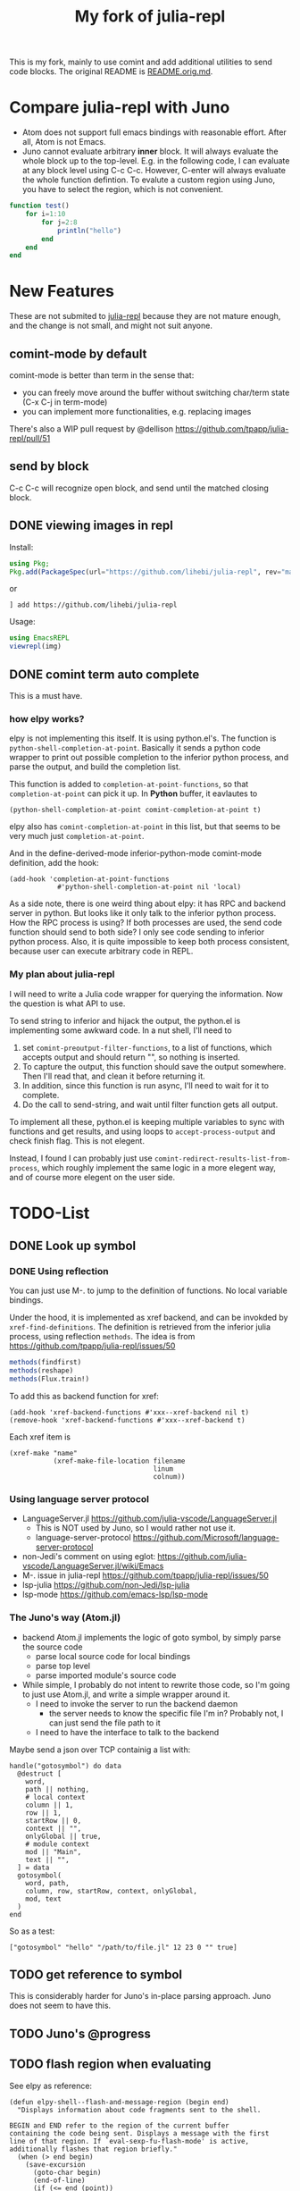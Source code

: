 #+TITLE: My fork of julia-repl

This is my fork, mainly to use comint and add additional utilities to
send code blocks. The original README is
[[file:README.orig.md][README.orig.md]].

* Compare julia-repl with Juno

- Atom does not support full emacs bindings with reasonable
  effort. After all, Atom is not Emacs.
- Juno cannot evaluate arbitrary *inner* block. It will always
  evaluate the whole block up to the top-level.  E.g. in the following
  code, I can evaluate at any block level using C-c C-c. However,
  C-enter will always evaluate the whole function defintion. To
  evalute a custom region using Juno, you have to select the region,
  which is not convenient.

#+BEGIN_SRC julia
function test()
    for i=1:10
        for j=2:8
            println("hello")
        end
    end
end
#+END_SRC

* New Features

These are not submited to
[[https://github.com/tpapp/julia-repl][julia-repl]] because they are
not mature enough, and the change is not small, and might not suit
anyone.

** comint-mode by default
comint-mode is better than term in the sense that:
- you can freely move around the buffer without switching char/term
  state (C-x C-j in term-mode)
- you can implement more functionalities, e.g. replacing images

There's also a WIP pull request by @dellison
https://github.com/tpapp/julia-repl/pull/51

** send by block
C-c C-c will recognize open block, and send until the matched closing
block.

** DONE viewing images in repl
   CLOSED: [2019-10-14 Mon 12:23]

Install:

#+BEGIN_SRC julia
using Pkg;
Pkg.add(PackageSpec(url="https://github.com/lihebi/julia-repl", rev="master"));
#+END_SRC

or

#+BEGIN_EXAMPLE
] add https://github.com/lihebi/julia-repl
#+END_EXAMPLE

Usage:

#+BEGIN_SRC julia
using EmacsREPL
viewrepl(img)
#+END_SRC

** DONE comint term auto complete
   CLOSED: [2019-10-16 Wed 14:46]
This is a must have.

*** how elpy works?

elpy is not implementing this itself. It is using python.el's. The
function is =python-shell-completion-at-point=. Basically it sends a
python code wrapper to print out possible completion to the inferior
python process, and parse the output, and build the completion list.

This function is added to =completion-at-point-functions=, so that
=completion-at-point= can pick it up. In *Python* buffer, it eavlautes to

#+BEGIN_EXAMPLE
(python-shell-completion-at-point comint-completion-at-point t)
#+END_EXAMPLE

elpy also has =comint-completion-at-point= in this list, but that
seems to be very much just =completion-at-point=.

And in the define-derived-mode inferior-python-mode comint-mode
definition, add the hook:

#+BEGIN_SRC elisp
(add-hook 'completion-at-point-functions
            #'python-shell-completion-at-point nil 'local)
#+END_SRC

As a side note, there is one weird thing about elpy: it has RPC and
backend server in python. But looks like it only talk to the inferior
python process. How the RPC process is using? If both processes are
used, the send code function should send to both side? I only see code
sending to inferior python process. Also, it is quite impossible to
keep both process consistent, because user can execute arbitrary code
in REPL.

*** My plan about julia-repl

I will need to write a Julia code wrapper for querying the
information. Now the question is what API to use.

To send string to inferior and hijack the output, the python.el is
implementing some awkward code. In a nut shell, I'll need to
1. set =comint-preoutput-filter-functions=, to a list of functions,
   which accepts output and should return "", so nothing is inserted.
2. To capture the output, this function should save the output
   somewhere. Then I'll read that, and clean it before returning it.
3. In addition, since this function is run async, I'll need to wait
   for it to complete.
4. Do the call to send-string, and wait until filter function gets all
   output.
To implement all these, python.el is keeping multiple variables to
sync with functions and get results, and using loops to
=accept-process-output= and check finish flag. This is not elegent.

Instead, I found I can probably just use
=comint-redirect-results-list-from-process=, which roughly implement
the same logic in a more elegent way, and of course more elegent on
the user side.

* TODO-List

** DONE Look up symbol
   CLOSED: [2019-10-17 Thu 13:51]


*** DONE Using reflection
    CLOSED: [2019-10-17 Thu 13:53]

You can just use M-. to jump to the definition of functions. No local
variable bindings.

Under the hood, it is implemented as xref backend, and can be invokded
by =xref-find-definitions=. The definition is retrieved from the
inferior julia process, using reflection =methods=. The idea is from
https://github.com/tpapp/julia-repl/issues/50

#+BEGIN_SRC julia
methods(findfirst)
methods(reshape)
methods(Flux.train!)
#+END_SRC

To add this as backend function for xref:

#+BEGIN_SRC elisp
(add-hook 'xref-backend-functions #'xxx--xref-backend nil t)
(remove-hook 'xref-backend-functions #'xxx--xref-backend t)
#+END_SRC

Each xref item is
#+BEGIN_SRC elisp
(xref-make "name"
           (xref-make-file-location filename
                                    linum
                                    colnum))
#+END_SRC

*** Using language server protocol
- LanguageServer.jl https://github.com/julia-vscode/LanguageServer.jl
  - This is NOT used by Juno, so I would rather not use it.
  - language-server-protocol https://github.com/Microsoft/language-server-protocol
- non-Jedi's comment on using eglot: https://github.com/julia-vscode/LanguageServer.jl/wiki/Emacs
- M-. issue in julia-repl https://github.com/tpapp/julia-repl/issues/50
- lsp-julia https://github.com/non-Jedi/lsp-julia
- lsp-mode https://github.com/emacs-lsp/lsp-mode

*** The Juno's way (Atom.jl)
- backend Atom.jl implements the logic of goto symbol, by simply parse
  the source code
  - parse local source code for local bindings
  - parse top level
  - parse imported module's source code
- While simple, I probably do not intent to rewrite those code, so I'm
  going to just use Atom.jl, and write a simple wrapper around it.
  - I need to invoke the server to run the backend daemon
    - the server needs to know the specific file I'm in? Probably not,
      I can just send the file path to it
  - I need to have the interface to talk to the backend

Maybe send a json over TCP containig a list with:

#+BEGIN_EXAMPLE
handle("gotosymbol") do data
  @destruct [
    word,
    path || nothing,
    # local context
    column || 1,
    row || 1,
    startRow || 0,
    context || "",
    onlyGlobal || true,
    # module context
    mod || "Main",
    text || "",
  ] = data
  gotosymbol(
    word, path,
    column, row, startRow, context, onlyGlobal,
    mod, text
  )
end
#+END_EXAMPLE

So as a test:

#+BEGIN_EXAMPLE
["gotosymbol" "hello" "/path/to/file.jl" 12 23 0 "" true]
#+END_EXAMPLE

** TODO get reference to symbol
This is considerably harder for Juno's in-place parsing approach. Juno
does not seem to have this.

** TODO Juno's @progress

** TODO flash region when evaluating

See elpy as reference:

#+BEGIN_SRC elisp
(defun elpy-shell--flash-and-message-region (begin end)
  "Displays information about code fragments sent to the shell.

BEGIN and END refer to the region of the current buffer
containing the code being sent. Displays a message with the first
line of that region. If `eval-sexp-fu-flash-mode' is active,
additionally flashes that region briefly."
  (when (> end begin)
    (save-excursion
      (goto-char begin)
      (end-of-line)
      (if (<= end (point))
          (message "Sent: %s" (string-trim (thing-at-point 'line)))
        (message "Sent: %s..." (string-trim (thing-at-point 'line)))))
    (when (bound-and-true-p eval-sexp-fu-flash-mode)
      (multiple-value-bind (_bounds hi unhi _eflash)
          (eval-sexp-fu-flash (cons begin end))
        (eval-sexp-fu-flash-doit (lambda () t) hi unhi)))))
#+END_SRC

** TODO Doc
The default doc works fine, =C-c C-d= will send =@doc xxx= to the
repl. The only problem is that the fill paragraph does not seem to
work correctly.  For example, =@doc reshape=.

** TODO filter input
Remove comments

** Juno stack

*** atom-ink
inline evaluation results https://github.com/JunoLab/atom-ink

*** TODO [#A] Atom.jl
Juno side: backend https://github.com/JunoLab/Atom.jl

This is where the gotosymbol is actually implemented.

But where is serve() being called? It does not seem to be called
here. So it is called by the atom plugin?

*** TODO atom-julia-client
Atom side https://github.com/JunoLab/atom-julia-client

*** Juno.jl
Julia code side: a light front-end for using @progress in your Julia
code https://github.com/JunoLab/Juno.jl

*** other

- https://github.com/JuliaLang/atom-language-julia: basic language
  support
- http://github.com/JunoLab/CodeTools.jl: autocompletion and
  evaluation
